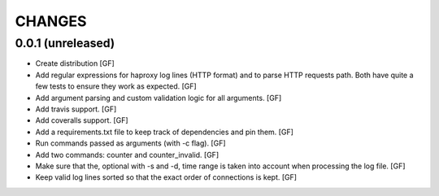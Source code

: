 CHANGES
=======


0.0.1 (unreleased)
------------------

- Create distribution
  [GF]

- Add regular expressions for haproxy log lines (HTTP format) and to
  parse HTTP requests path.
  Both have quite a few tests to ensure they work as expected.
  [GF]

- Add argument parsing and custom validation logic for all arguments.
  [GF]

- Add travis support.
  [GF]

- Add coveralls support.
  [GF]

- Add a requirements.txt file to keep track of dependencies and pin them.
  [GF]

- Run commands passed as arguments (with -c flag).
  [GF]

- Add two commands: counter and counter_invalid.
  [GF]

- Make sure that the, optional with -s and -d, time range is taken into
  account when processing the log file.
  [GF]

- Keep valid log lines sorted so that the exact order of connections is kept.
  [GF]
